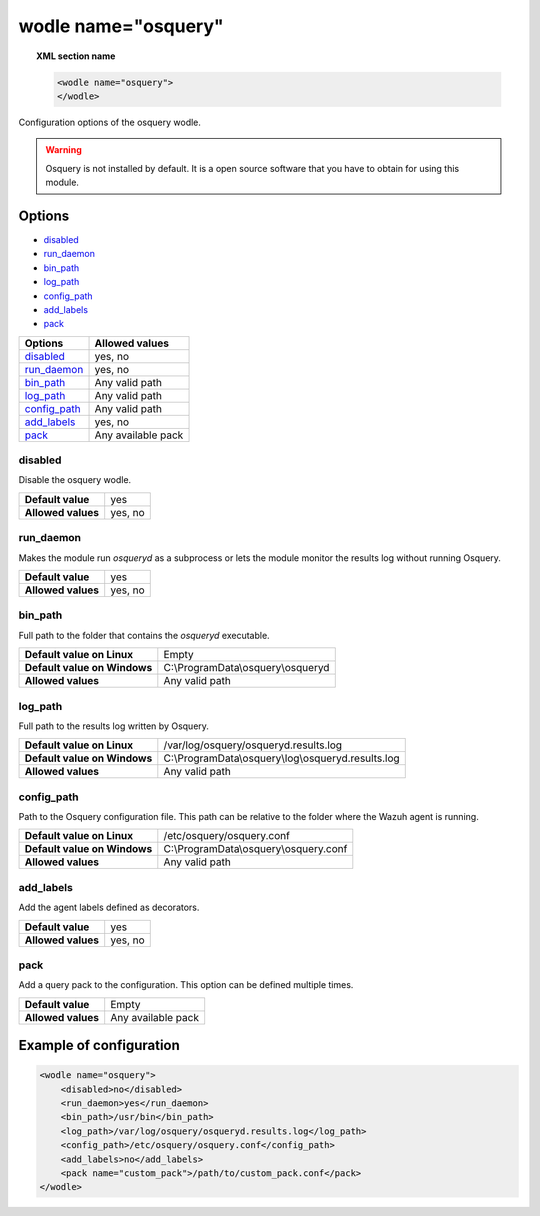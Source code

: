.. Copyright (C) 2018 Wazuh, Inc.

.. _wodle-osquery:

wodle name="osquery"
==========================

.. topic:: XML section name

	.. code-block:: xml

		<wodle name="osquery">
		</wodle>

Configuration options of the osquery wodle.

.. warning::
    Osquery is not installed by default. It is a open source software that you have to obtain for using this module.


Options
-------

- `disabled`_
- `run_daemon`_
- `bin_path`_
- `log_path`_
- `config_path`_
- `add_labels`_
- `pack`_

+----------------------+-----------------------------+
| Options              | Allowed values              |
+======================+=============================+
| `disabled`_          | yes, no                     |
+----------------------+-----------------------------+
| `run_daemon`_        | yes, no                     |
+----------------------+-----------------------------+
| `bin_path`_          | Any valid path              |
+----------------------+-----------------------------+
| `log_path`_          | Any valid path              |
+----------------------+-----------------------------+
| `config_path`_       | Any valid path              |
+----------------------+-----------------------------+
| `add_labels`_        | yes, no                     |
+----------------------+-----------------------------+
| `pack`_              | Any available pack          |
+----------------------+-----------------------------+


disabled
^^^^^^^^

Disable the osquery wodle.

+--------------------+---------+
| **Default value**  | yes     |
+--------------------+---------+
| **Allowed values** | yes, no |
+--------------------+---------+

run_daemon
^^^^^^^^^^

Makes the module run `osqueryd` as a subprocess or lets the module monitor the results log without running Osquery.

+--------------------+---------+
| **Default value**  | yes     |
+--------------------+---------+
| **Allowed values** | yes, no |
+--------------------+---------+

bin_path
^^^^^^^^

Full path to the folder that contains the `osqueryd` executable.

+-------------------------------+------------------------------------------------------+
| **Default value on Linux**    | Empty                                                |
+-------------------------------+------------------------------------------------------+
| **Default value on Windows**  | C:\\ProgramData\\osquery\\osqueryd                   |
+-------------------------------+------------------------------------------------------+
| **Allowed values**            | Any valid path                                       |
+-------------------------------+------------------------------------------------------+

log_path
^^^^^^^^

Full path to the results log written by Osquery.

+-------------------------------+------------------------------------------------------+
| **Default value on Linux**    | /var/log/osquery/osqueryd.results.log                |
+-------------------------------+------------------------------------------------------+
| **Default value on Windows**  | C:\\ProgramData\\osquery\\log\\osqueryd.results.log  |
+-------------------------------+------------------------------------------------------+
| **Allowed values**            | Any valid path                                       |
+-------------------------------+------------------------------------------------------+

config_path
^^^^^^^^^^^

Path to the Osquery configuration file. This path can be relative to the folder where the Wazuh agent is running.

+-------------------------------+------------------------------------------------------+
| **Default value on Linux**    | /etc/osquery/osquery.conf                            |
+-------------------------------+------------------------------------------------------+
| **Default value on Windows**  | C:\\ProgramData\\osquery\\osquery.conf               |
+-------------------------------+------------------------------------------------------+
| **Allowed values**            | Any valid path                                       |
+-------------------------------+------------------------------------------------------+

add_labels
^^^^^^^^^^

Add the agent labels defined as decorators.

+--------------------+---------+
| **Default value**  | yes     |
+--------------------+---------+
| **Allowed values** | yes, no |
+--------------------+---------+

pack
^^^^

Add a query pack to the configuration. This option can be defined multiple times.

+--------------------+----------------------+
| **Default value**  | Empty                |
+--------------------+----------------------+
| **Allowed values** | Any available pack   |
+--------------------+----------------------+


Example of configuration
------------------------

.. code-block:: xml

    <wodle name="osquery">
        <disabled>no</disabled>
        <run_daemon>yes</run_daemon>
        <bin_path>/usr/bin</bin_path>
        <log_path>/var/log/osquery/osqueryd.results.log</log_path>
        <config_path>/etc/osquery/osquery.conf</config_path>
        <add_labels>no</add_labels>
        <pack name="custom_pack">/path/to/custom_pack.conf</pack>
    </wodle>
